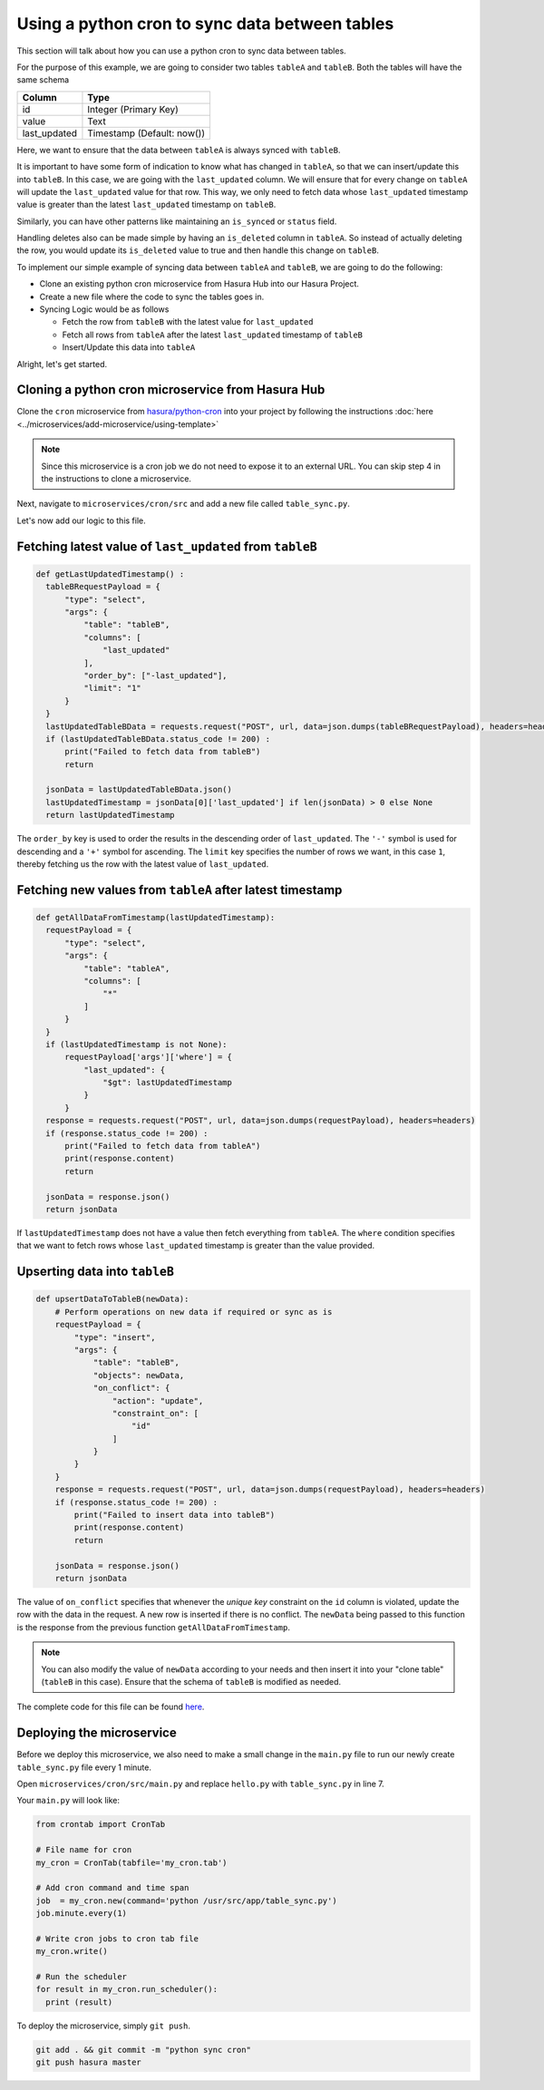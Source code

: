 Using a python cron to sync data between tables
===============================================

This section will talk about how you can use a python cron to sync data between tables.

For the purpose of this example, we are going to consider two tables ``tableA`` and ``tableB``. Both the tables will have the same schema

+----------------------------------------+----------------------------------------+
|Column                                  |Type                                    |
+========================================+========================================+
|id                                      |Integer (Primary Key)                   |
+----------------------------------------+----------------------------------------+
|value                                   |Text                                    |
+----------------------------------------+----------------------------------------+
|last_updated                            |Timestamp (Default: now())              |
+----------------------------------------+----------------------------------------+

Here, we want to ensure that the data between ``tableA`` is always synced with ``tableB``.

It is important to have some form of indication to know what has changed in ``tableA``, so that we can insert/update this into ``tableB``. In this case, we are going with the ``last_updated`` column.
We will ensure that for every change on ``tableA`` will update the ``last_updated`` value for that row. This way, we only need to fetch data whose ``last_updated`` timestamp value is greater than the latest ``last_updated`` timestamp on ``tableB``.

Similarly, you can have other patterns like maintaining an ``is_synced`` or ``status`` field.

Handling deletes also can be made simple by having an ``is_deleted`` column in ``tableA``. So instead of actually deleting the row, you would update its ``is_deleted`` value to true and then handle this change on ``tableB``.

To implement our simple example of syncing data between ``tableA`` and ``tableB``, we are going to do the following:

- Clone an existing python cron microservice from Hasura Hub into our Hasura Project.
- Create a new file where the code to sync the tables goes in.
- Syncing Logic would be as follows

  * Fetch the row from ``tableB`` with the latest value for ``last_updated``
  * Fetch all rows from ``tableA`` after the latest ``last_updated`` timestamp of ``tableB``
  * Insert/Update this data into ``tableA``

Alright, let's get started.

Cloning a python cron microservice from Hasura Hub
--------------------------------------------------

Clone the ``cron`` microservice from `hasura/python-cron <https://platform.hasura.io/hub/projects/hasura/python-cron>`_ into your project by following the
instructions :doc:`here <../microservices/add-microservice/using-template>`

.. note::

   Since this microservice is a cron job we do not need to expose it to an external URL. You can skip step 4 in the instructions to clone a microservice.

Next, navigate to ``microservices/cron/src`` and add a new file called ``table_sync.py``.

Let's now add our logic to this file.

Fetching latest value of ``last_updated`` from ``tableB``
---------------------------------------------------------

.. code::

  def getLastUpdatedTimestamp() :
    tableBRequestPayload = {
        "type": "select",
        "args": {
            "table": "tableB",
            "columns": [
                "last_updated"
            ],
            "order_by": ["-last_updated"],
            "limit": "1"
        }
    }
    lastUpdatedTableBData = requests.request("POST", url, data=json.dumps(tableBRequestPayload), headers=headers)
    if (lastUpdatedTableBData.status_code != 200) :
        print("Failed to fetch data from tableB")
        return

    jsonData = lastUpdatedTableBData.json()
    lastUpdatedTimestamp = jsonData[0]['last_updated'] if len(jsonData) > 0 else None
    return lastUpdatedTimestamp

The ``order_by`` key is used to order the results in the descending order of ``last_updated``. The ``'-'`` symbol is used for descending and a ``'+'`` symbol for ascending. The ``limit`` key specifies the number of rows we want, in this case ``1``, thereby fetching us the row with the latest value of ``last_updated``.

Fetching new values from ``tableA`` after latest timestamp
----------------------------------------------------------

.. code::

  def getAllDataFromTimestamp(lastUpdatedTimestamp):
    requestPayload = {
        "type": "select",
        "args": {
            "table": "tableA",
            "columns": [
                "*"
            ]
        }
    }
    if (lastUpdatedTimestamp is not None):
        requestPayload['args']['where'] = {
            "last_updated": {
                "$gt": lastUpdatedTimestamp
            }
        }
    response = requests.request("POST", url, data=json.dumps(requestPayload), headers=headers)
    if (response.status_code != 200) :
        print("Failed to fetch data from tableA")
        print(response.content)
        return

    jsonData = response.json()
    return jsonData

If ``lastUpdatedTimestamp`` does not have a value then fetch everything from ``tableA``. The ``where`` condition specifies that we want to fetch rows whose ``last_updated`` timestamp is greater than the value provided.

Upserting data into ``tableB``
------------------------------

.. code::

  def upsertDataToTableB(newData):
      # Perform operations on new data if required or sync as is
      requestPayload = {
          "type": "insert",
          "args": {
              "table": "tableB",
              "objects": newData,
              "on_conflict": {
                  "action": "update",
                  "constraint_on": [
                      "id"
                  ]
              }
          }
      }
      response = requests.request("POST", url, data=json.dumps(requestPayload), headers=headers)
      if (response.status_code != 200) :
          print("Failed to insert data into tableB")
          print(response.content)
          return

      jsonData = response.json()
      return jsonData


The value of ``on_conflict`` specifies that whenever the `unique key` constraint on the ``id`` column is violated, update the row with the data in the request. A new row is inserted if there is no conflict.
The ``newData`` being passed to this function is the response from the previous function ``getAllDataFromTimestamp``.

.. note::

  You can also modify the value of ``newData`` according to your needs and then insert it into your "clone table" (``tableB`` in this case). Ensure that the schema of ``tableB`` is modified as needed.

The complete code for this file can be found `here <https://gist.github.com/jaisontj/725f8bf6a038d805958efa1168672972>`_.

Deploying the microservice
--------------------------

Before we deploy this microservice, we also need to make a small change in the ``main.py`` file to run our newly create ``table_sync.py`` file every 1 minute.

Open ``microservices/cron/src/main.py`` and replace ``hello.py`` with ``table_sync.py`` in line 7.

Your ``main.py`` will look like:

.. code::

  from crontab import CronTab

  # File name for cron
  my_cron = CronTab(tabfile='my_cron.tab')

  # Add cron command and time span
  job  = my_cron.new(command='python /usr/src/app/table_sync.py')
  job.minute.every(1)

  # Write cron jobs to cron tab file
  my_cron.write()

  # Run the scheduler
  for result in my_cron.run_scheduler():
    print (result)


To deploy the microservice, simply ``git push``.

.. code:: bash

  git add . && git commit -m "python sync cron"
  git push hasura master
